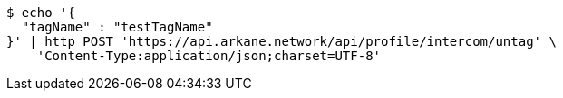 [source,bash]
----
$ echo '{
  "tagName" : "testTagName"
}' | http POST 'https://api.arkane.network/api/profile/intercom/untag' \
    'Content-Type:application/json;charset=UTF-8'
----
